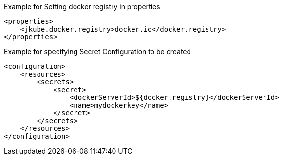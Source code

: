 .Example for Setting docker registry in properties
[source,xml]
----
<properties>
    <jkube.docker.registry>docker.io</docker.registry>
</properties>
----

.Example for specifying Secret Configuration to be created
[source,xml]
----
<configuration>
    <resources>
        <secrets>
            <secret>
                <dockerServerId>${docker.registry}</dockerServerId>
                <name>mydockerkey</name>
            </secret>
        </secrets>
    </resources>
</configuration>
----
